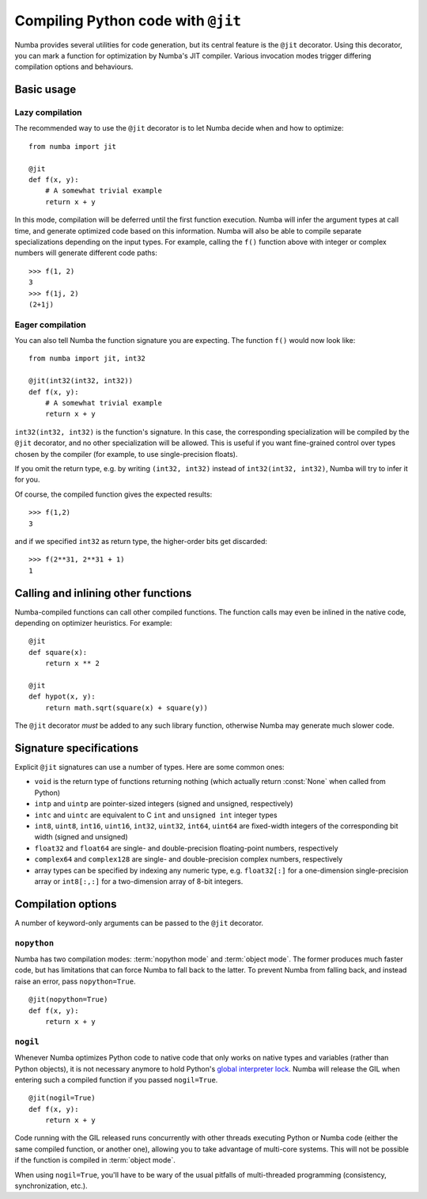 
===================================
Compiling Python code with ``@jit``
===================================

.. _jit:

Numba provides several utilities for code generation, but its central
feature is the ``@jit`` decorator.  Using this decorator, you can mark
a function for optimization by Numba's JIT compiler.  Various invocation
modes trigger differing compilation options and behaviours.


Basic usage
===========

Lazy compilation
----------------

The recommended way to use the ``@jit`` decorator is to let Numba decide
when and how to optimize::

   from numba import jit

   @jit
   def f(x, y):
       # A somewhat trivial example
       return x + y

In this mode, compilation will be deferred until the first function
execution.  Numba will infer the argument types at call time, and generate
optimized code based on this information.  Numba will also be able to
compile separate specializations depending on the input types.  For example,
calling the ``f()`` function above with integer or complex numbers will
generate different code paths::

   >>> f(1, 2)
   3
   >>> f(1j, 2)
   (2+1j)

Eager compilation
-----------------

You can also tell Numba the function signature you are expecting.  The
function ``f()`` would now look like::

   from numba import jit, int32

   @jit(int32(int32, int32))
   def f(x, y):
       # A somewhat trivial example
       return x + y

``int32(int32, int32)`` is the function's signature.  In this case, the
corresponding specialization will be compiled by the ``@jit`` decorator,
and no other specialization will be allowed. This is useful if you want
fine-grained control over types chosen by the compiler (for example,
to use single-precision floats).

If you omit the return type, e.g. by writing ``(int32, int32)`` instead of
``int32(int32, int32)``, Numba will try to infer it for you.

Of course, the compiled function gives the expected results::

   >>> f(1,2)
   3

and if we specified ``int32`` as return type, the higher-order bits get
discarded::

   >>> f(2**31, 2**31 + 1)
   1


Calling and inlining other functions
====================================

Numba-compiled functions can call other compiled functions.  The function
calls may even be inlined in the native code, depending on optimizer
heuristics.  For example::

   @jit
   def square(x):
       return x ** 2

   @jit
   def hypot(x, y):
       return math.sqrt(square(x) + square(y))

The ``@jit`` decorator *must* be added to any such library function,
otherwise Numba may generate much slower code.


Signature specifications
========================

Explicit ``@jit`` signatures can use a number of types.  Here are some
common ones:

* ``void`` is the return type of functions returning nothing (which
  actually return :const:`None` when called from Python)
* ``intp`` and ``uintp`` are pointer-sized integers (signed and unsigned,
  respectively)
* ``intc`` and ``uintc`` are equivalent to C ``int`` and ``unsigned int``
  integer types
* ``int8``, ``uint8``, ``int16``, ``uint16``, ``int32``, ``uint32``,
  ``int64``, ``uint64`` are fixed-width integers of the corresponding bit
  width (signed and unsigned)
* ``float32`` and ``float64`` are single- and double-precision floating-point
  numbers, respectively
* ``complex64`` and ``complex128`` are single- and double-precision complex
  numbers, respectively
* array types can be specified by indexing any numeric type, e.g. ``float32[:]``
  for a one-dimension single-precision array or ``int8[:,:]`` for a
  two-dimension array of 8-bit integers.


Compilation options
===================

A number of keyword-only arguments can be passed to the ``@jit`` decorator.

``nopython``
------------

Numba has two compilation modes: :term:`nopython mode` and
:term:`object mode`.  The former produces much faster code, but has
limitations that can force Numba to fall back to the latter.  To prevent
Numba from falling back, and instead raise an error, pass ``nopython=True``.

::

   @jit(nopython=True)
   def f(x, y):
       return x + y

.. seealso:: :ref:`troubleshooting`


``nogil``
---------

Whenever Numba optimizes Python code to native code that only works on
native types and variables (rather than Python objects), it is not necessary
anymore to hold Python's
`global interpreter lock <https://docs.python.org/3/glossary.html#term-global-interpreter-lock>`_.
Numba will release the GIL when entering such a compiled function if you
passed ``nogil=True``.

::

   @jit(nogil=True)
   def f(x, y):
       return x + y

Code running with the GIL released runs concurrently with other
threads executing Python or Numba code (either the same compiled function,
or another one), allowing you to take advantage of multi-core systems.
This will not be possible if the function is compiled in :term:`object mode`.

When using ``nogil=True``, you'll have to be wary of the usual pitfalls
of multi-threaded programming (consistency, synchronization, etc.).
